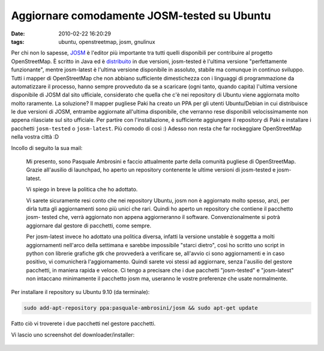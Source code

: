 Aggiornare comodamente JOSM-tested su Ubuntu
============================================

:date: 2010-02-22 16:20:29
:tags: ubuntu, openstreetmap, josm, gnulinux

Per chi non lo sapesse, `JOSM`_ è l'editor più importante tra tutti 
quelli disponibili per contribuire al progetto OpenStreetMap. È scritto 
in Java ed è `distribuito`_ in due versioni, josm-tested è l'ultima 
versione "perfettamente funzionante", mentre josm-latest è l'ultima 
versione disponibile in assoluto, stabile ma comunque in continuo 
sviluppo. Tutti i mapper di OpenStreetMap che
non abbiano sufficiente dimestichezza con i linguaggi di programmazione
da automatizzare il processo, hanno sempre provveduto da se a scaricare
(ogni tanto, quando capita) l'ultima versione disponibile di JOSM dal
sito ufficiale, considerato che quella che c'è nei repository di Ubuntu
viene aggiornata molto molto raramente. La soluzione? Il mapper pugliese
Paki ha creato un PPA per gli utenti Ubuntu/Debian in cui distribuisce
le due versioni di JOSM, entrambe aggiornate all'ultima disponibile, che
verranno rese disponibili velocissimamente non appena rilasciate sul
sito ufficiale. Per partire con l'installazione, è sufficiente
aggiungere il repository di Paki e installare i pacchetti ``josm-tested`` o
``josm-latest``. Più comodo di così :) Adesso non resta che far rockeggiare
OpenStreetMap nella vostra città :D

Incollo di seguito la sua mail:

    Mi presento, sono Pasquale Ambrosini e faccio attualmente parte
    della comunità pugliese di OpenStreetMap. Grazie all'ausilio di
    launchpad, ho aperto un repository contenente le ultime versioni di
    josm-tested e josm- latest.

    Vi spiego in breve la politica che ho adottato.

    Vi sarete sicuramente resi conto che nei repository Ubuntu, josm non
    è aggiornato molto spesso, anzi, per dirla tutta gli aggiornamenti
    sono più unici che rari. Quindi ho aperto un repository che contiene
    il pacchetto josm- tested che, verrà aggiornato non appena
    aggiorneranno il software. Convenzionalmente si potrà aggiornare dal
    gestore di pacchetti, come sempre.

    Per josm-latest invece ho adottato una politica diversa, infatti la
    versione unstable è soggetta a molti aggiornamenti nell'arco della
    settimana e sarebbe impossibile "starci dietro", così ho scritto uno
    script in python con librerie grafiche gtk che provvederà a
    verificare se, all'avvio ci sono aggiornamenti e in caso positivo,
    vi comunicherà l'aggiornamento. Quindi sarete voi stessi ad
    aggiornare, senza l'ausilio del gestore pacchetti, in maniera rapida
    e veloce. Ci tengo a precisare che i due pacchetti "josm-tested" e
    "josm-latest" non intaccano minimamente il pacchetto josm ma,
    useranno le vostre preferenze che usate normalmente.

Per installare il repository su Ubuntu 9.10 (da terminale):

.. code-block:: bash

    sudo add-apt-repository ppa:pasquale-ambrosini/josm && sudo apt-get update

Fatto ciò vi troverete i due pacchetti nel gestore pacchetti.

Vi lascio uno screenshot del downloader/installer:

.. figure:: {filename}/images/spqr2.png


.. _JOSM: http://josm.openstreetmap.de
.. _distribuito: http://wiki.openstreetmap.org/wiki/IT:JOSM
